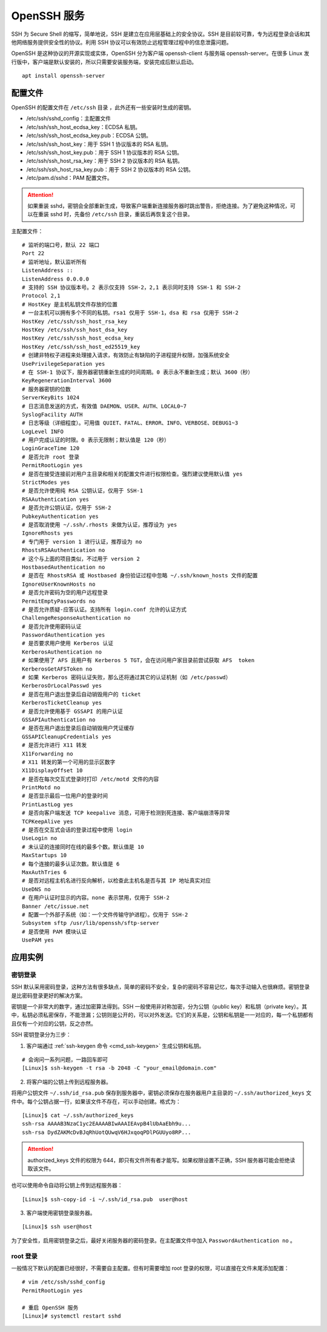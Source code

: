 OpenSSH 服务
####################################

SSH 为 Secure Shell 的缩写，简单地说，SSH 是建立在应用层基础上的安全协议。SSH 是目前较可靠，专为远程登录会话和其他网络服务提供安全性的协议。利用 SSH 协议可以有效防止远程管理过程中的信息泄露问题。

OpenSSH 是这种协议的开源实现或实体，OpenSSH 分为客户端 openssh-client 与服务端 openssh-server。在很多 Linux 发行版中，客户端是默认安装的，所以只需要安装服务端，安装完成后默认启动。

.. highlight:: none

::

    apt install openssh-server


配置文件
************************************

OpenSSH 的配置文件在 ``/etc/ssh`` 目录 ，此外还有一些安装时生成的密钥。

- /etc/ssh/sshd_config：主配置文件
- /etc/ssh/ssh_host_ecdsa_key：ECDSA 私钥。
- /etc/ssh/ssh_host_ecdsa_key.pub：ECDSA 公钥。
- /etc/ssh/ssh_host_key：用于 SSH 1 协议版本的 RSA 私钥。
- /etc/ssh/ssh_host_key.pub：用于 SSH 1 协议版本的 RSA 公钥。
- /etc/ssh/ssh_host_rsa_key：用于 SSH 2 协议版本的 RSA 私钥。
- /etc/ssh/ssh_host_rsa_key.pub：用于 SSH 2 协议版本的 RSA 公钥。
- /etc/pam.d/sshd：PAM 配置文件。

.. attention::

    如果重装 sshd，密钥会全部重新生成，导致客户端重新连接服务器时跳出警告，拒绝连接。为了避免这种情况，可以在重装 sshd 时，先备份 ``/etc/ssh`` 目录，重装后再恢复这个目录。

主配置文件：

::

    # 监听的端口号，默认 22 端口
    Port 22
    # 监听地址，默认监听所有
    ListenAddress ::
    ListenAddress 0.0.0.0
    # 支持的 SSH 协议版本号。2 表示仅支持 SSH-2，2,1 表示同时支持 SSH-1 和 SSH-2
    Protocol 2,1
    # HostKey 是主机私钥文件存放的位置
    # 一台主机可以拥有多个不同的私钥。rsa1 仅用于 SSH-1，dsa 和 rsa 仅用于 SSH-2
    HostKey /etc/ssh/ssh_host_rsa_key
    HostKey /etc/ssh/ssh_host_dsa_key
    HostKey /etc/ssh/ssh_host_ecdsa_key
    HostKey /etc/ssh/ssh_host_ed25519_key
    # 创建非特权子进程来处理接入请求，有效防止有缺陷的子进程提升权限，加强系统安全
    UsePrivilegeSeparation yes
    # 在 SSH-1 协议下，服务器密钥重新生成的时间周期。0 表示永不重新生成；默认 3600（秒）
    KeyRegenerationInterval 3600
    # 服务器密钥的位数
    ServerKeyBits 1024
    # 日志消息发送的方式，有效值 DAEMON、USER、AUTH、LOCAL0~7
    SyslogFacility AUTH
    # 日志等级（详细程度）。可用值 QUIET、FATAL、ERROR、INFO、VERBOSE、DEBUG1~3
    LogLevel INFO
    # 用户完成认证的时限。0 表示无限制；默认值是 120（秒）
    LoginGraceTime 120
    # 是否允许 root 登录
    PermitRootLogin yes
    # 是否在接受连接前对用户主目录和相关的配置文件进行权限检查。强烈建议使用默认值 yes
    StrictModes yes
    # 是否允许使用纯 RSA 公钥认证，仅用于 SSH-1
    RSAAuthentication yes
    # 是否允许公钥认证，仅用于 SSH-2
    PubkeyAuthentication yes
    # 是否取消使用 ~/.ssh/.rhosts 来做为认证，推荐设为 yes
    IgnoreRhosts yes
    # 专门用于 version 1 进行认证，推荐设为 no
    RhostsRSAAuthentication no
    # 这个与上面的项目类似，不过用于 version 2
    HostbasedAuthentication no
    # 是否在 RhostsRSA 或 Hostbased 身份验证过程中忽略 ~/.ssh/known_hosts 文件的配置
    IgnoreUserKnownHosts no
    # 是否允许密码为空的用户远程登录
    PermitEmptyPasswords no
    # 是否允许质疑-应答认证。支持所有 login.conf 允许的认证方式
    ChallengeResponseAuthentication no
    # 是否允许使用密码认证
    PasswordAuthentication yes
    # 是否要求用户使用 Kerberos 认证
    KerberosAuthentication no
    # 如果使用了 AFS 且用户有 Kerberos 5 TGT，会在访问用户家目录前尝试获取 AFS  token
    KerberosGetAFSToken no
    # 如果 Kerberos 密码认证失败，那么还将通过其它的认证机制（如 /etc/passwd）
    KerberosOrLocalPasswd yes
    # 是否在用户退出登录后自动销毁用户的 ticket
    KerberosTicketCleanup yes
    # 是否允许使用基于 GSSAPI 的用户认证
    GSSAPIAuthentication no
    # 是否在用户退出登录后自动销毁用户凭证缓存
    GSSAPICleanupCredentials yes
    # 是否允许进行 X11 转发
    X11Forwarding no
    # X11 转发的第一个可用的显示区数字
    X11DisplayOffset 10
    # 是否在每次交互式登录时打印 /etc/motd 文件的内容
    PrintMotd no
    # 是否显示最后一位用户的登录时间
    PrintLastLog yes
    # 是否向客户端发送 TCP keepalive 消息，可用于检测到死连接、客户端崩溃等异常
    TCPKeepAlive yes
    # 是否在交互式会话的登录过程中使用 login
    UseLogin no
    # 未认证的连接同时在线的最多个数。默认值是 10
    MaxStartups 10
    # 每个连接的最多认证次数。默认值是 6
    MaxAuthTries 6
    # 是否对远程主机名进行反向解析，以检查此主机名是否与其 IP 地址真实对应
    UseDNS no
    # 在用户认证时显示的内容。none 表示禁用，仅用于 SSH-2
    Banner /etc/issue.net
    # 配置一个外部子系统（如：一个文件传输守护进程）。仅用于 SSH-2
    Subsystem sftp /usr/lib/openssh/sftp-server
    # 是否使用 PAM 模块认证
    UsePAM yes


应用实例
************************************

密钥登录
====================================

SSH 默认采用密码登录，这种方法有很多缺点，简单的密码不安全，复杂的密码不容易记忆，每次手动输入也很麻烦。密钥登录是比密码登录更好的解决方案。

密钥是一个非常大的数字，通过加密算法得到。SSH 一般使用非对称加密，分为公钥（public key）和私钥（private key）。其中，私钥必须私密保存，不能泄漏；公钥则是公开的，可以对外发送。它们的关系是，公钥和私钥是一一对应的，每一个私钥都有且仅有一个对应的公钥，反之亦然。

SSH 密钥登录分为三步：

1. 客户端通过 :ref:`ssh-keygen 命令 <cmd_ssh-keygen>` 生成公钥和私钥。

::

    # 会询问一系列问题，一路回车即可
    [Linux]$ ssh-keygen -t rsa -b 2048 -C "your_email@domain.com"

2. 将客户端的公钥上传到远程服务器。

将用户公钥文件 ``~/.ssh/id_rsa.pub`` 保存到服务器中，密钥必须保存在服务器用户主目录的 ``~/.ssh/authorized_keys`` 文件中。每个公钥占据一行，如果该文件不存在，可以手动创建。格式为：

::

    [Linux]$ cat ~/.ssh/authorized_keys
    ssh-rsa AAAAB3NzaC1yc2EAAAABIwAAAIEAvpB4lUbAaEbh9u...
    ssh-rsa DydZAKMcDvBJqRhUotQUwqV6HJxqoqPDlPGUUyo8RP...
   
.. attention::

    authorized_keys 文件的权限为 644，即只有文件所有者才能写。如果权限设置不正确，SSH 服务器可能会拒绝读取该文件。

也可以使用命令自动将公钥上传到远程服务器：

::

    [Linux]$ ssh-copy-id -i ~/.ssh/id_rsa.pub  user@host


3. 客户端使用密钥登录服务器。

::

    [Linux]$ ssh user@host

为了安全性，启用密钥登录之后，最好关闭服务器的密码登录。在主配置文件中加入 ``PasswordAuthentication no`` 。


root 登录
====================================

一般情况下默认的配置已经很好，不需要自主配置。但有时需要增加 root 登录的权限，可以直接在文件末尾添加配置：

::

    # vim /etc/ssh/sshd_config
    PermitRootLogin yes

    # 重启 OpenSSH 服务
    [Linux]# systemctl restart sshd

